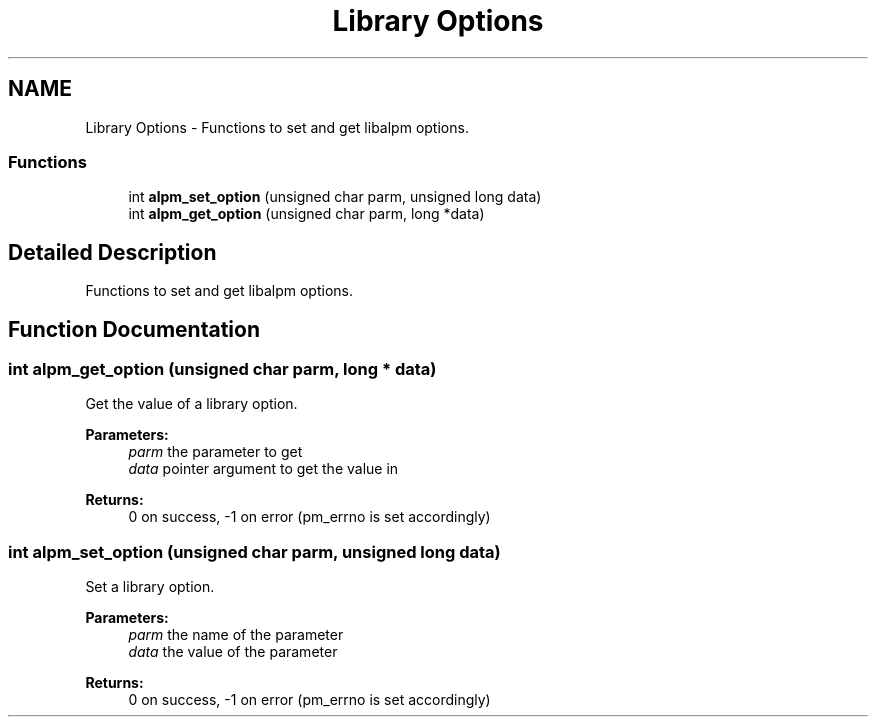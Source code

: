 .TH "Library Options" 3 "16 Oct 2006" "libalpm" \" -*- nroff -*-
.ad l
.nh
.SH NAME
Library Options \- Functions to set and get libalpm options.  

.PP
.SS "Functions"

.in +1c
.ti -1c
.RI "int \fBalpm_set_option\fP (unsigned char parm, unsigned long data)"
.br
.ti -1c
.RI "int \fBalpm_get_option\fP (unsigned char parm, long *data)"
.br
.in -1c
.SH "Detailed Description"
.PP 
Functions to set and get libalpm options. 
.PP
.SH "Function Documentation"
.PP 
.SS "int alpm_get_option (unsigned char parm, long * data)"
.PP
Get the value of a library option. 
.PP
\fBParameters:\fP
.RS 4
\fIparm\fP the parameter to get 
.br
\fIdata\fP pointer argument to get the value in 
.RE
.PP
\fBReturns:\fP
.RS 4
0 on success, -1 on error (pm_errno is set accordingly) 
.RE
.PP

.SS "int alpm_set_option (unsigned char parm, unsigned long data)"
.PP
Set a library option. 
.PP
\fBParameters:\fP
.RS 4
\fIparm\fP the name of the parameter 
.br
\fIdata\fP the value of the parameter 
.RE
.PP
\fBReturns:\fP
.RS 4
0 on success, -1 on error (pm_errno is set accordingly) 
.RE
.PP

